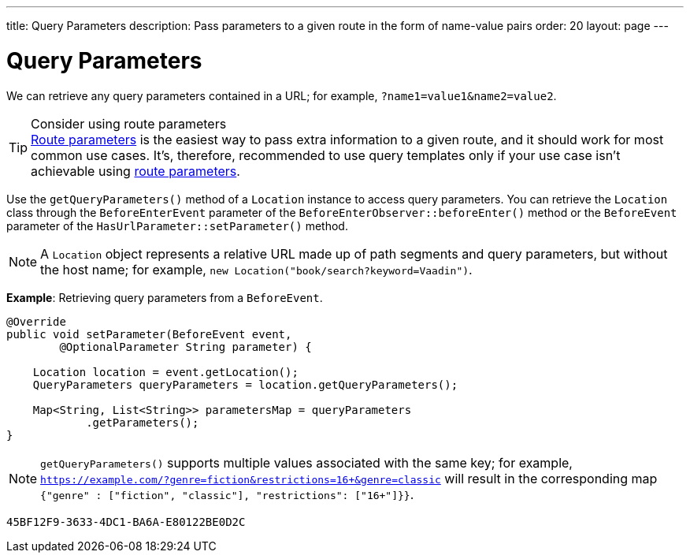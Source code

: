---
title: Query Parameters
description: Pass parameters to a given route in the form of name-value pairs
order: 20
layout: page
---

= Query Parameters

We can retrieve any query parameters contained in a URL; for example, `?name1=value1&name2=value2`.

.Consider using route parameters
[TIP]
<<../route-parameters#, Route parameters>> is the easiest way to pass extra information to a given route, and it should work for most common use cases.
It's, therefore, recommended to use query templates only if your use case isn't achievable using <<../route-parameters#, route parameters>>.

Use the [methodname]`getQueryParameters()` method of a [classname]`Location` instance to access query parameters.
You can retrieve the [classname]`Location` class through the [classname]`BeforeEnterEvent` parameter of the [methodname]`BeforeEnterObserver::beforeEnter()` method or the [classname]`BeforeEvent` parameter of the [methodname]`HasUrlParameter::setParameter()` method.

[NOTE]
A [classname]`Location` object represents a relative URL made up of path segments and query parameters, but without the host name; for example, `new Location("book/search?keyword=Vaadin")`.

*Example*: Retrieving query parameters from a [classname]`BeforeEvent`.

[source,java]
----
@Override
public void setParameter(BeforeEvent event,
        @OptionalParameter String parameter) {

    Location location = event.getLocation();
    QueryParameters queryParameters = location.getQueryParameters();

    Map<String, List<String>> parametersMap = queryParameters
            .getParameters();
}
----
[NOTE]
[methodname]`getQueryParameters()` supports multiple values associated with the same key; for example, `https://example.com/?genre=fiction&restrictions=16+&genre=classic` will result in the corresponding map `{"genre" : ["fiction", "classic"], "restrictions": ["16+"]}}`.


[discussion-id]`45BF12F9-3633-4DC1-BA6A-E80122BE0D2C`
